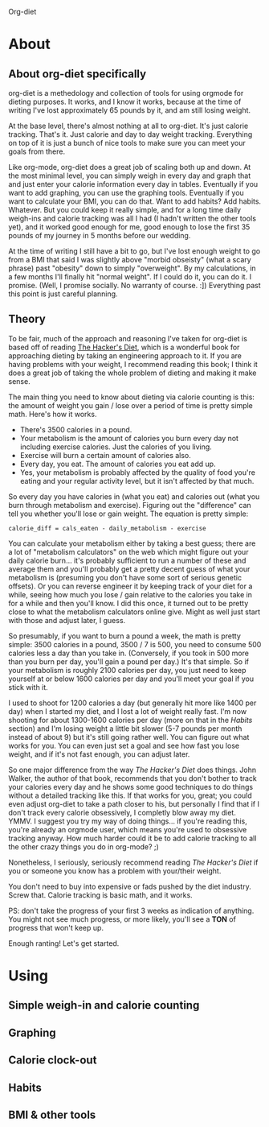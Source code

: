 Org-diet

* About

** About org-diet specifically

org-diet is a methedology and collection of tools for using orgmode
for dieting purposes.  It works, and I know it works, because at the
time of writing I've lost approximately 65 pounds by it, and am still
losing weight.

At the base level, there's almost nothing at all to org-diet.  It's
just calorie tracking.  That's it.  Just calorie and day to day weight
tracking.  Everything on top of it is just a bunch of nice tools to
make sure you can meet your goals from there.

Like org-mode, org-diet does a great job of scaling both up and down.
At the most minimal level, you can simply weigh in every day and graph
that and just enter your calorie information every day in tables.
Eventually if you want to add graphing, you can use the graphing
tools.  Eventually if you want to calculate your BMI, you can do that.
Want to add habits?  Add habits.  Whatever.  But you could keep it
really simple, and for a long time daily weigh-ins and calorie
tracking was all I had (I hadn't written the other tools yet), and it
worked good enough for me, good enough to lose the first 35 pounds of
my journey in 5 months before our wedding.

At the time of writing I still have a bit to go, but I've lost enough
weight to go from a BMI that said I was slightly above "morbid
obseisty" (what a scary phrase) past "obesity" down to simply
"overweight".  By my calculations, in a few months I'll finally hit
"normal weight".  If I could do it, you can do it.  I promise.  (Well,
I promise socially.  No warranty of course. :])  Everything past this
point is just careful planning.

** Theory

To be fair, much of the approach and reasoning I've taken for org-diet
is based off of reading [[gnus:nnml:Inbox#946365649.1303490903816.JavaMail.notify@globalnotifications.com][The Hacker's Diet]], which is a wonderful book
for approaching dieting by taking an engineering approach to it.  If
you are having problems with your weight, I recommend reading this
book; I think it does a great job of taking the whole problem of
dieting and making it make sense.

The main thing you need to know about dieting via calorie counting is
this: the amount of weight you gain / lose over a period of time is
pretty simple math.  Here's how it works.

 - There's 3500 calories in a pound.
 - Your metabolism is the amount of calories you burn every day not
   including exercise calories.  Just the calories of you living.
 - Exercise will burn a certain amount of calories also.
 - Every day, you eat.  The amount of calories you eat add up.
 - Yes, your metabolism is probably affected by the quality of food
   you're eating and your regular activity level, but it isn't
   affected by that much.

So every day you have calories in (what you eat) and calories out
(what you burn through metabolism and exercise).  Figuring out the
"difference" can tell you whether you'll lose or gain weight.  The
equation is pretty simple:

: calorie_diff = cals_eaten - daily_metabolism - exercise

You can calculate your metabolism either by taking a best guess; there
are a lot of "metabolism calculators" on the web which might figure
out your daily calorie burn... it's probably sufficient to run a
number of these and average them and you'll probably get a pretty
decent guess of what your metabolism is (presuming you don't have some
sort of serious genetic offsets).  Or you can reverse engineer it by
keeping track of your diet for a while, seeing how much you lose /
gain relative to the calories you take in for a while and then you'll
know.  I did this once, it turned out to be pretty close to what the
metabolism calculators online give.  Might as well just start with
those and adjust later, I guess.

So presumably, if you want to burn a pound a week, the math is pretty
simple: 3500 calories in a pound, 3500 / 7 is 500, you need to consume
500 calories less a day than you take in.  (Conversely, if you took in
500 more than you burn per day, you'll gain a pound per day.)  It's
that simple.  So if your metabolism is roughly 2100 calories per day,
you just need to keep yourself at or below 1600 calories per day and
you'll meet your goal if you stick with it.

I used to shoot for 1200 calories a day (but generally hit more like
1400 per day) when I started my diet, and I lost a lot of weight
really fast.  I'm now shooting for about 1300-1600 calories per day
(more on that in the [[* Habits][Habits]] section) and I'm losing weight a little
bit slower (5-7 pounds per month instead of about 9) but it's still
going rather well.  You can figure out what works for you.  You can
even just set a goal and see how fast you lose weight, and if it's not
fast enough, you can adjust later.

So one major difference from the way /The Hacker's Diet/ does things.
John Walker, the author of that book, recommends that you don't bother
to track your calories every day and he shows some good techniques
to do things without a detailed tracking like this.  If that works for
you, great; you could even adjust org-diet to take a path closer to
his, but personally I find that if I don't track every calorie
obsessively, I completly blow away my diet.  YMMV.  I suggest you try
my way of doing things... if you're reading this, you're already an
orgmode user, which means you're used to obsessive tracking anyway.
How much harder could it be to add calorie tracking to all the other
crazy things you do in org-mode? ;)

Nonetheless, I seriously, seriously recommend reading
/The Hacker's Diet/ if you or someone you know has a problem with
your/their weight.

You don't need to buy into expensive or fads pushed by the diet
industry.  Screw that.  Calorie tracking is basic math, and it works.

PS: don't take the progress of your first 3 weeks as indication of
anything.  You might not see much progress, or more likely, you'll see
a *TON* of progress that won't keep up.

Enough ranting!  Let's get started.

* Using

** Simple weigh-in and calorie counting
** Graphing
** Calorie clock-out
** Habits
** BMI & other tools
